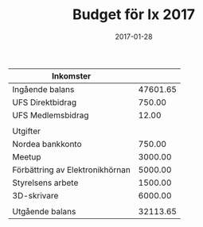 #+TITLE: Budget för Ix 2017
#+DATE: 2017-01-28
#+OPTIONS: toc:nil author:nil
#+LANGUAGE: sv
#+LATEX_CLASS: article
#+LATEX_CLASS_OPTIONS: [a4paper]
#+LATEX_HEADER: \usepackage[swedish]{babel}
#+LATEX_HEADER: \setlength{\parindent}{0pt}
#+LATEX_HEADER: \setlength{\parskip}{6pt}

| Inkomster                       |          |
|---------------------------------+----------|
| Ingående balans                 | 47601.65 |
| UFS Direktbidrag                |   750.00 |
| UFS Medlemsbidrag               |    12.00 |
|---------------------------------+----------|
|                                 |          |
| Utgifter                        |          |
|---------------------------------+----------|
| Nordea bankkonto                |   750.00 |
| Meetup                          |  3000.00 |
| Förbättring av Elektronikhörnan |  5000.00 |
| Styrelsens arbete               |  1500.00 |
| 3D-skrivare                     |  6000.00 |
|---------------------------------+----------|
|                                 |          |
| Utgående balans                 | 32113.65 |
#+TBLFM: @>$2=vsum(@I..@II) - vsum(@III..@IIII)
